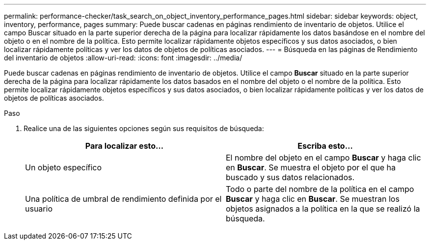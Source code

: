 ---
permalink: performance-checker/task_search_on_object_inventory_performance_pages.html 
sidebar: sidebar 
keywords: object, inventory, performance, pages 
summary: Puede buscar cadenas en páginas rendimiento de inventario de objetos. Utilice el campo Buscar situado en la parte superior derecha de la página para localizar rápidamente los datos basándose en el nombre del objeto o en el nombre de la política. Esto permite localizar rápidamente objetos específicos y sus datos asociados, o bien localizar rápidamente políticas y ver los datos de objetos de políticas asociados. 
---
= Búsqueda en las páginas de Rendimiento del inventario de objetos
:allow-uri-read: 
:icons: font
:imagesdir: ../media/


[role="lead"]
Puede buscar cadenas en páginas rendimiento de inventario de objetos. Utilice el campo *Buscar* situado en la parte superior derecha de la página para localizar rápidamente los datos basados en el nombre del objeto o el nombre de la política. Esto permite localizar rápidamente objetos específicos y sus datos asociados, o bien localizar rápidamente políticas y ver los datos de objetos de políticas asociados.

.Paso
. Realice una de las siguientes opciones según sus requisitos de búsqueda:
+
|===
| Para localizar esto... | Escriba esto... 


 a| 
Un objeto específico
 a| 
El nombre del objeto en el campo *Buscar* y haga clic en *Buscar*. Se muestra el objeto por el que ha buscado y sus datos relacionados.



 a| 
Una política de umbral de rendimiento definida por el usuario
 a| 
Todo o parte del nombre de la política en el campo *Buscar* y haga clic en *Buscar*. Se muestran los objetos asignados a la política en la que se realizó la búsqueda.

|===

